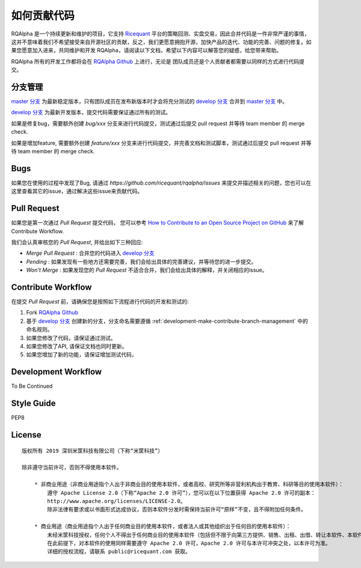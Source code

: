 .. _development-make-contribute:

==================
如何贡献代码
==================

.. _Ricequant: https://www.ricequant.com/algorithms
.. _RQAlpha Github: https://github.com/ricequant/rqalpha
.. _master 分支: https://github.com/ricequant/rqalpha
.. _develop 分支: https://github.com/ricequant/rqalpha/tree/develop
.. _How to Contribute to an Open Source Project on GitHub: https://egghead.io/series/how-to-contribute-to-an-open-source-project-on-github

RQAlpha 是一个持续更新和维护的项目，它支持 `Ricequant`_ 平台的策略回测、实盘交易，因此合并代码是一件非常严谨的事情，这并不意味着我们不希望接受来自开源社区的贡献，反之，我们更愿意拥抱开源，加快产品的迭代、功能的完善、问题的修复。如果您愿意加入进来，共同维护和开发 RQAlpha，请阅读以下文档，希望以下内容可以解答您的疑惑，给您带来帮助。

RQAlpha 所有的开发工作都将会在 `RQAlpha Github`_ 上进行，无论是 团队成员还是个人贡献者都需要以同样的方式进行代码提交。

.. _development-make-contribute-branch-management:

分支管理
--------------------------

`master 分支`_ 为最新稳定版本，只有团队成员在发布新版本时才会将充分测试的 `develop 分支`_ 合并到 `master 分支`_ 中。

`develop 分支`_ 为最新开发版本，提交代码需要保证通过所有的测试。

如果是修复bug，需要额外创建 `bug/xxx` 分支来进行代码提交，测试通过后提交 pull request 并等待 team member 的 merge check.

如果是增加feature, 需要额外创建 `feature/xxx` 分支来进行代码提交，并完善文档和测试脚本，测试通过后提交 pull request 并等待 team member 的 merge check.

Bugs
--------------------------

如果您在使用的过程中发现了Bug, 请通过 `https://github.com/ricequant/rqalpha/issues` 来提交并描述相关的问题，您也可以在这里查看其它的issue，通过解决这些issue来贡献代码。

Pull Request
--------------------------

如果您是第一次通过 `Pull Request` 提交代码， 您可以参考 `How to Contribute to an Open Source Project on GitHub`_ 来了解 Contribute Workflow.

我们会认真审核您的 `Pull Request`, 并给出如下三种回应:

*   `Merge Pull Request` : 合并您的代码进入 `develop 分支`_
*   `Pending` : 如果发现有一些地方还需要完善，我们会给出具体的完善建议，并等待您的进一步提交。
*   `Won't Merge` : 如果发现您的 `Pull Request` 不适合合并，我们会给出具体的解释，并关闭相应的issue。

Contribute Workflow
--------------------------

在提交 `Pull Request` 前，请确保您是按照如下流程进行代码的开发和测试的:

1.  Fork `RQAlpha Github`_
2.  基于 `develop 分支`_ 创建新的分支，分支命名需要遵循 :ref:`development-make-contribute-branch-management` 中的命名规则。
3.  如果您修改了代码，请保证通过测试。
4.  如果您修改了API, 请保证文档也同时更新。
5.  如果您增加了新的功能，请保证增加测试代码，

Development Workflow
--------------------------

To Be Continued

Style Guide
--------------------------

PEP8

License
--------------------------

::

    版权所有 2019 深圳米筐科技有限公司（下称“米筐科技”）

    除非遵守当前许可，否则不得使用本软件。

        * 非商业用途（非商业用途指个人出于非商业目的使用本软件，或者高校、研究所等非营利机构出于教育、科研等目的使用本软件）：
            遵守 Apache License 2.0（下称“Apache 2.0 许可”），您可以在以下位置获得 Apache 2.0 许可的副本：
            http://www.apache.org/licenses/LICENSE-2.0。
            除非法律有要求或以书面形式达成协议，否则本软件分发时需保持当前许可“原样”不变，且不得附加任何条件。

        * 商业用途（商业用途指个人出于任何商业目的使用本软件，或者法人或其他组织出于任何目的使用本软件）：
            未经米筐科技授权，任何个人不得出于任何商业目的使用本软件（包括但不限于向第三方提供、销售、出租、出借、转让本软件、本软件的衍生产品、引用或借鉴了本软件功能或源代码的产品或服务），任何法人或其他组织不得出于任何目的使用本软件，否则米筐科技有权追究相应的知识产权侵权责任。
            在此前提下，对本软件的使用同样需要遵守 Apache 2.0 许可，Apache 2.0 许可与本许可冲突之处，以本许可为准。
            详细的授权流程，请联系 public@ricequant.com 获取。
